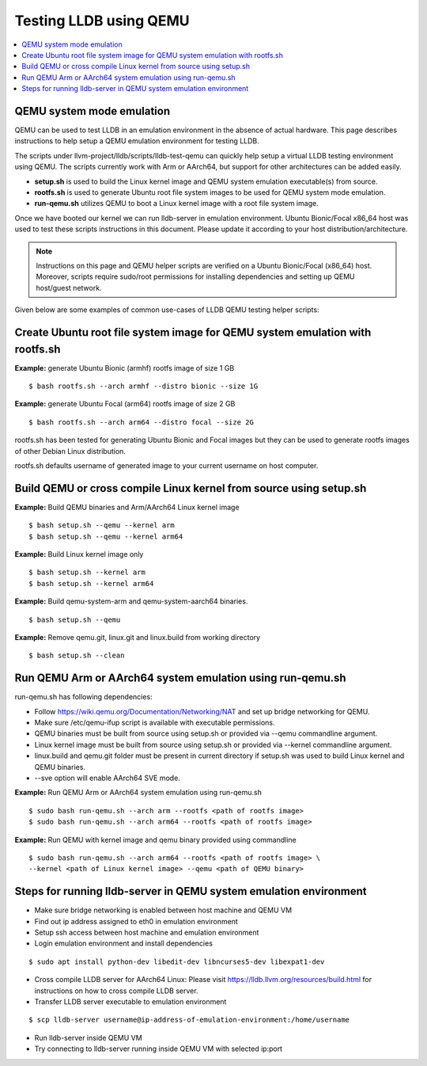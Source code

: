 Testing LLDB using QEMU
=======================

.. contents::
   :local:

QEMU system mode emulation
--------------------------

QEMU can be used to test LLDB in an emulation environment in the absence of
actual hardware. This page describes instructions to help setup a QEMU emulation
environment for testing LLDB.

The scripts under llvm-project/lldb/scripts/lldb-test-qemu can quickly help
setup a virtual LLDB testing environment using QEMU. The scripts currently work
with Arm or AArch64, but support for other architectures can be added easily.

* **setup.sh** is used to build the Linux kernel image and QEMU system emulation executable(s) from source.
* **rootfs.sh** is used to generate Ubuntu root file system images to be used for QEMU system mode emulation.
* **run-qemu.sh** utilizes QEMU to boot a Linux kernel image with a root file system image.

Once we have booted our kernel we can run lldb-server in emulation environment.
Ubuntu Bionic/Focal x86_64 host was used to test these scripts instructions in this
document. Please update it according to your host distribution/architecture.

.. note::
  Instructions on this page and QEMU helper scripts are verified on a Ubuntu Bionic/Focal (x86_64) host. Moreover, scripts require sudo/root permissions for installing dependencies and setting up QEMU host/guest network.

Given below are some examples of common use-cases of LLDB QEMU testing
helper scripts:

Create Ubuntu root file system image for QEMU system emulation with rootfs.sh
--------------------------------------------------------------------------------

**Example:** generate Ubuntu Bionic (armhf) rootfs image of size 1 GB
::

  $ bash rootfs.sh --arch armhf --distro bionic --size 1G

**Example:** generate Ubuntu Focal (arm64) rootfs image of size 2 GB
::

  $ bash rootfs.sh --arch arm64 --distro focal --size 2G

rootfs.sh has been tested for generating Ubuntu Bionic and Focal images but they can be used to generate rootfs images of other Debian Linux distribution.

rootfs.sh defaults username of generated image to your current username on host computer.


Build QEMU or cross compile Linux kernel from source using setup.sh
-----------------------------------------------------------------------

**Example:** Build QEMU binaries and Arm/AArch64 Linux kernel image
::

$ bash setup.sh --qemu --kernel arm
$ bash setup.sh --qemu --kernel arm64

**Example:** Build Linux kernel image only
::

$ bash setup.sh --kernel arm
$ bash setup.sh --kernel arm64

**Example:** Build qemu-system-arm and qemu-system-aarch64 binaries.
::

$ bash setup.sh --qemu

**Example:** Remove qemu.git, linux.git and linux.build from working directory
::

$ bash setup.sh --clean


Run QEMU Arm or AArch64 system emulation using run-qemu.sh
----------------------------------------------------------
run-qemu.sh has following dependencies:

* Follow https://wiki.qemu.org/Documentation/Networking/NAT and set up bridge
  networking for QEMU.

* Make sure /etc/qemu-ifup script is available with executable permissions.

* QEMU binaries must be built from source using setup.sh or provided via --qemu
  commandline argument.

* Linux kernel image must be built from source using setup.sh or provided via
  --kernel commandline argument.

* linux.build and qemu.git folder must be present in current directory if
  setup.sh was used to build Linux kernel and QEMU binaries.

* --sve option will enable AArch64 SVE mode.


**Example:** Run QEMU Arm or AArch64 system emulation using run-qemu.sh
::

  $ sudo bash run-qemu.sh --arch arm --rootfs <path of rootfs image>
  $ sudo bash run-qemu.sh --arch arm64 --rootfs <path of rootfs image>

**Example:** Run QEMU with kernel image and qemu binary provided using commandline
::

  $ sudo bash run-qemu.sh --arch arm64 --rootfs <path of rootfs image> \
  --kernel <path of Linux kernel image> --qemu <path of QEMU binary>


Steps for running lldb-server in QEMU system emulation environment
------------------------------------------------------------------

* Make sure bridge networking is enabled between host machine and QEMU VM

* Find out ip address assigned to eth0 in emulation environment

* Setup ssh access between host machine and emulation environment

* Login emulation environment and install dependencies

::

  $ sudo apt install python-dev libedit-dev libncurses5-dev libexpat1-dev

* Cross compile LLDB server for AArch64 Linux: Please visit https://lldb.llvm.org/resources/build.html for instructions on how to cross compile LLDB server.

* Transfer LLDB server executable to emulation environment

::

  $ scp lldb-server username@ip-address-of-emulation-environment:/home/username

* Run lldb-server inside QEMU VM

* Try connecting to lldb-server running inside QEMU VM with selected ip:port
